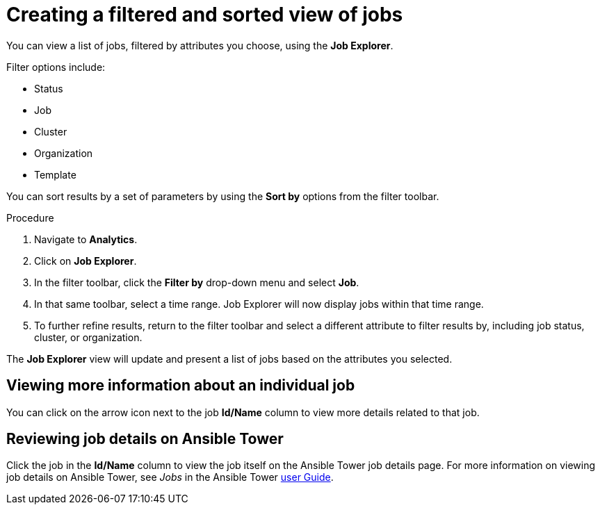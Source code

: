// As an admin, I want to view top template details
// Module included in the following assemblies:
// assembly-evaluating-automation-return.adoc


[id="con-jobs-explorer"]

= Creating a filtered and sorted view of jobs

You can view a list of jobs, filtered by attributes you choose, using the *Job Explorer*.

Filter options include:

* Status
* Job
* Cluster
* Organization
* Template

You can sort results by a set of parameters by using the *Sort by* options from the filter toolbar.

.Procedure

. Navigate to *Analytics*.
. Click on *Job Explorer*.
. In the filter toolbar, click the *Filter by* drop-down menu and select *Job*.
. In that same toolbar, select a time range. Job Explorer will now display jobs within that time range.
. To further refine results, return to the filter toolbar and select a different attribute to filter results by, including job status, cluster, or organization.

The *Job Explorer* view will update and present a list of jobs based on the attributes you selected.

== Viewing more information about an individual job

You can click on the arrow icon next to the job *Id/Name* column to view more details related to that job.

== Reviewing job details on Ansible Tower

Click the job in the *Id/Name* column to view the job itself on the Ansible Tower job details page. For more information on viewing job details on Ansible Tower, see _Jobs_ in the Ansible Tower https://docs.ansible.com/ansible-tower/3.4.3/html/userguide/jobs.html[user Guide].
